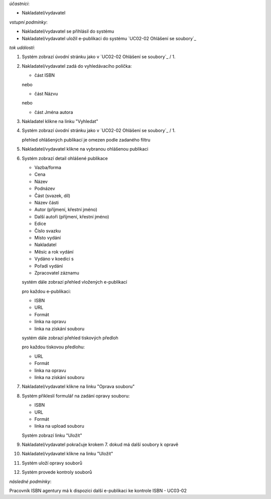 .. Oprava souboru

*účastníci*:

- Nakladatel/vydavatel

*vstupní podmínky*:

- Nakladatel/vydavatel se přihlásil do systému

- Nakladatel/vydavatel uložil e-publikaci do systému `UC02-02 Ohlášení se soubory`_

*tok událostí*:

1. Systém zobrazí úvodní stránku jako v `UC02-02 Ohlášení se soubory`_ / 1.
2. Nakladatel/vydavatel zadá do vyhledávacího políčka:

   - část ISBN

   nebo
   
   - část Názvu
     
   nebo
   
   - část Jména autora
   
3. Nakladatel klikne na linku "Vyhledat"
4. Systém zobrazí úvodní stránku jako v `UC02-02 Ohlášení se soubory`_ / 1.
   
   přehled ohlášených publikací je omezen podle zadaného filtru

5. Nakladatel/vydavatel klikne na vybranou ohlášenou publikaci
6. Systém zobrazí detail ohlášené publikace
   
   - Vazba/forma 
   - Cena 
   - Název
   - Podnázev 
   - Část (svazek, díl)
   - Název části
   - Autor (příjmení, křestní jméno)
   - Další autoři (příjmení, křestní jméno)
   - Edice
   - Číslo svazku
   - Místo vydání
   - Nakladatel
   - Měsíc a rok vydání
   - Vydáno v koedici s
   - Pořadí vydání
   - Zpracovatel záznamu

   systém dále zobrazí přehled vložených e-publikací

   pro každou e-publikaci:

   - ISBN
   - URL
   - Formát
   - linka na opravu
   - linka na získání souboru

   systém dále zobrazí přehled tiskových předloh
   
   pro každou tiskovou předlohu:

   - URL
   - Formát
   - linka na opravu
   - linka na získání souboru
   
7. Nakladatel/vydavatel klikne na linku "Oprava souboru"
8. Systém přikleslí formulář na zadání opravy souboru:

   - ISBN
   - URL
   - Formát
   - linka na upload souboru

   Systém zobrazí linku "Uložit"

9. Nakladatel/vydavatel pokračuje krokem 7. dokud má další soubory k opravě
10. Nakladatel/vydavatel klikne na linku "Uložit"
11. Systém uloží opravy souborů
12. Systém provede kontroly souborů
   
*následné podmínky*:

Pracovník ISBN agentury má k dispozici další e-publikaci ke kontrole ISBN - UC03-02
